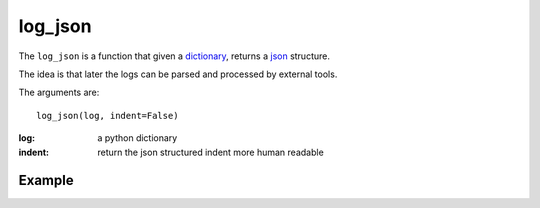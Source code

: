 log_json
========

The ``log_json`` is a function that given a `dictionary <http://docs.python.org/2/tutorial/datastructures.html#dictionaries>`_, returns a
`json <http://json.org/example>`_ structure.

The idea is that later the logs can be parsed and processed by external tools.

The arguments are::

    log_json(log, indent=False)


:log: a python dictionary
:indent: return the json structured indent more human readable


Example
.......

.. code-block:: python
   :linenos:
   :emphasize-lines: 12,13,14,15,16,17


   import logging
   from zunzuncito import tools
   from zunzuncito import http_status_codes

   class APIResource(object):

       def __init__(self, api):
           self.api = api
           self.status = 200
           self.headers = api.headers.copy()
           self.log = logging.getLogger()
           self.log.info(tools.log_json({
               'vroot': api.vroot,
               'API': api.version,
               'URI': api.URI,
               'method': api.method
           }, True)
           )

       def dispatch(self, environ, start_response):
           """ your code goes here """


.. seealso::

   `Structured Logging <http://docs.python.org/2/howto/logging-cookbook.html#implementing-structured-logging>`_

